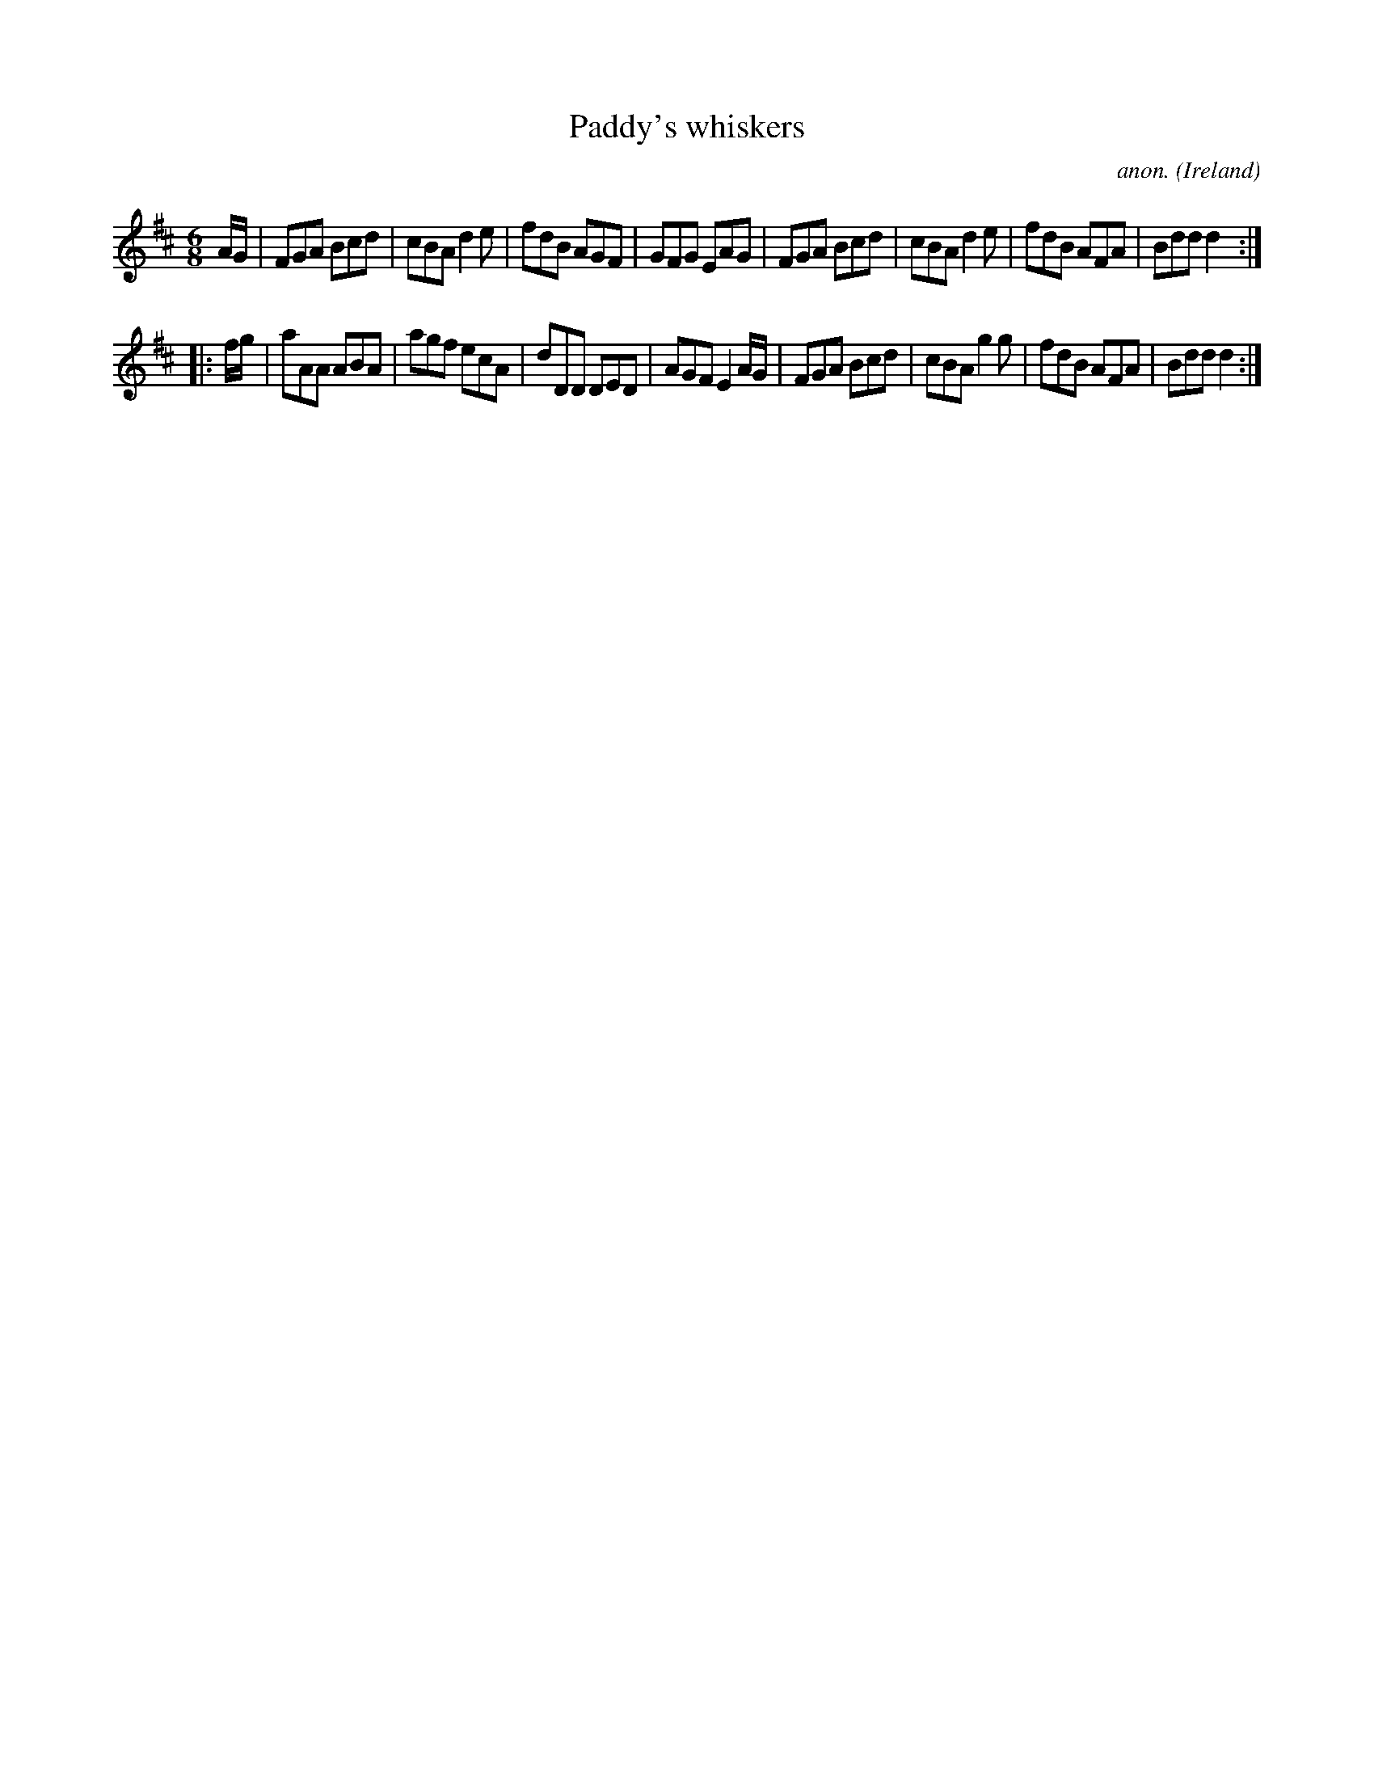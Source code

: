 X:259
T:Paddy's whiskers
C:anon.
O:Ireland
B:Francis O'Neill: "The Dance Music of Ireland" (1907) no. 259
R:Double jig
Z:Transcribed by Frank Nordberg - http://www.musicaviva.com
F:http://www.musicaviva.com/abc/tunes/ireland/oneill-1001/0259/oneill-1001-0259-1.abc
M:6/8
L:1/8
K:D
A/G/|FGA Bcd|cBA d2e|fdB AGF|GFG EAG|FGA Bcd|cBA d2e|fdB AFA|Bdd d2:|
|:f/g/|aAA ABA|agf ecA|dDD DED|AGF E2A/G/|FGA Bcd|cBA g2g|fdB AFA|Bdd d2:|
W:
W:
%
%
